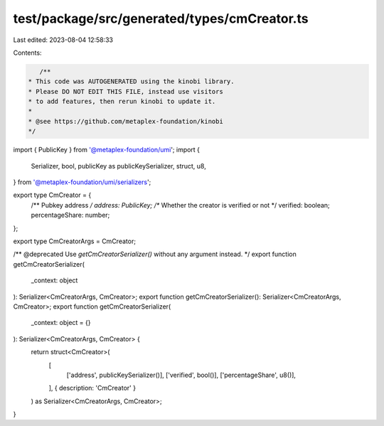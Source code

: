 test/package/src/generated/types/cmCreator.ts
=============================================

Last edited: 2023-08-04 12:58:33

Contents:

.. code-block:: ts

    /**
 * This code was AUTOGENERATED using the kinobi library.
 * Please DO NOT EDIT THIS FILE, instead use visitors
 * to add features, then rerun kinobi to update it.
 *
 * @see https://github.com/metaplex-foundation/kinobi
 */

import { PublicKey } from '@metaplex-foundation/umi';
import {
  Serializer,
  bool,
  publicKey as publicKeySerializer,
  struct,
  u8,
} from '@metaplex-foundation/umi/serializers';

export type CmCreator = {
  /** Pubkey address */
  address: PublicKey;
  /** Whether the creator is verified or not */
  verified: boolean;
  percentageShare: number;
};

export type CmCreatorArgs = CmCreator;

/** @deprecated Use `getCmCreatorSerializer()` without any argument instead. */
export function getCmCreatorSerializer(
  _context: object
): Serializer<CmCreatorArgs, CmCreator>;
export function getCmCreatorSerializer(): Serializer<CmCreatorArgs, CmCreator>;
export function getCmCreatorSerializer(
  _context: object = {}
): Serializer<CmCreatorArgs, CmCreator> {
  return struct<CmCreator>(
    [
      ['address', publicKeySerializer()],
      ['verified', bool()],
      ['percentageShare', u8()],
    ],
    { description: 'CmCreator' }
  ) as Serializer<CmCreatorArgs, CmCreator>;
}


